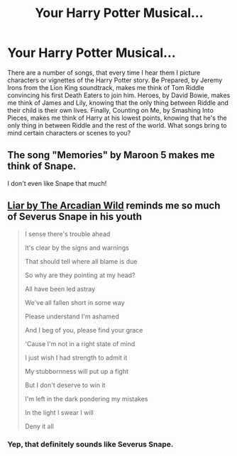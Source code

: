 #+TITLE: Your Harry Potter Musical...

* Your Harry Potter Musical...
:PROPERTIES:
:Author: Solo_is_my_copliot
:Score: 5
:DateUnix: 1609796547.0
:DateShort: 2021-Jan-05
:FlairText: Discussion
:END:
There are a number of songs, that every time I hear them I picture characters or vignettes of the Harry Potter story. Be Prepared, by Jeremy Irons from the Lion King soundtrack, makes me think of Tom Riddle convincing his first Death Eaters to join him. Heroes, by David Bowie, makes me think of James and Lily, knowing that the only thing between Riddle and their child is their own lives. Finally, Counting on Me, by Smashing Into Pieces, makes me think of Harry at his lowest points, knowing that he's the only thing in between Riddle and the rest of the world. What songs bring to mind certain characters or scenes to you?


** The song "Memories" by Maroon 5 makes me think of Snape.

I don't even like Snape that much!
:PROPERTIES:
:Author: HarryLover-13
:Score: 2
:DateUnix: 1609807307.0
:DateShort: 2021-Jan-05
:END:


** [[https://youtu.be/ORUZ4YB9yxs][Liar by The Arcadian Wild]] reminds me so much of Severus Snape in his youth

#+begin_quote
  I sense there's trouble ahead

  It's clear by the signs and warnings

  That should tell where all blame is due

  So why are they pointing at my head?

  All have been led astray

  We've all fallen short in some way

  Please understand I'm ashamed

  And I beg of you, please find your grace

  'Cause I'm not in a right state of mind

  I just wish I had strength to admit it

  My stubbornness will put up a fight

  But I don't deserve to win it

  I'm left in the dark pondering my mistakes

  In the light I swear I will

  Deny it all
#+end_quote
:PROPERTIES:
:Author: LadySmuag
:Score: 2
:DateUnix: 1609807520.0
:DateShort: 2021-Jan-05
:END:

*** Yep, that definitely sounds like Severus Snape.
:PROPERTIES:
:Author: Solo_is_my_copliot
:Score: 2
:DateUnix: 1609825542.0
:DateShort: 2021-Jan-05
:END:
